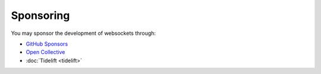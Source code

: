 Sponsoring
==========

You may sponsor the development of websockets through:

* `GitHub Sponsors`_
* `Open Collective`_
* :doc:`Tidelift <tidelift>`

.. _GitHub Sponsors: https://github.com/sponsors/python-websockets
.. _Open Collective: https://opencollective.com/websockets
